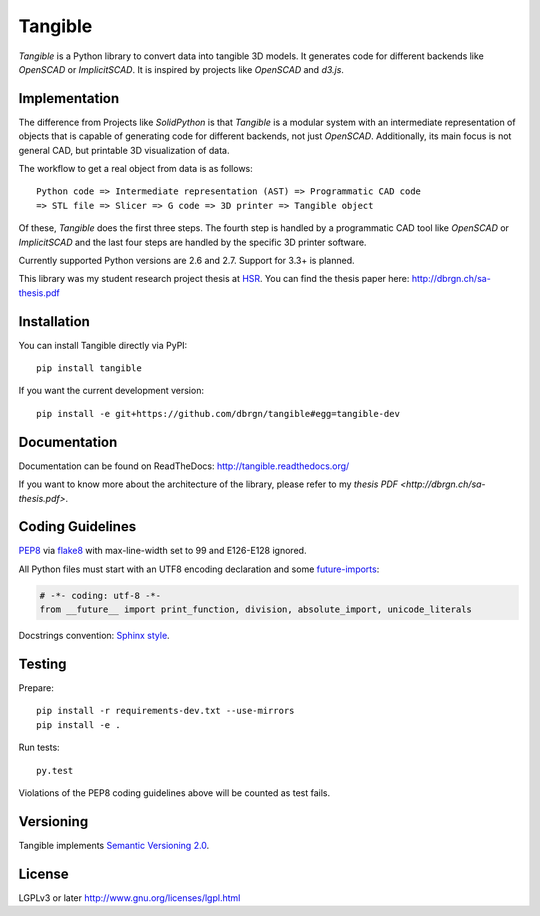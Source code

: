Tangible
========

.. image:: https://secure.travis-ci.org/dbrgn/tangible.png?branch=master
    :alt: Travis-CI build status
    :target: http://travis-ci.org/dbrgn/tangible

.. image:: https://coveralls.io/repos/dbrgn/tangible/badge.png?branch=master
    :target: https://coveralls.io/r/dbrgn/tangible
    :alt: Coverage Status

.. image:: https://pypip.in/d/tangible/badge.png
    :target: https://preview-pypi.python.org/project/tangible/
    :alt: Downloads

.. image:: https://pypip.in/v/tangible/badge.png
    :target: https://preview-pypi.python.org/project/tangible/
    :alt: Latest Version

*Tangible* is a Python library to convert data into tangible 3D models. It
generates code for different backends like *OpenSCAD* or *ImplicitSCAD*. It is
inspired by projects like *OpenSCAD* and *d3.js*.

.. image:: https://raw.github.com/dbrgn/tangible/master/example1.jpg
    :alt: Example 1

Implementation
--------------

The difference from Projects like *SolidPython* is that *Tangible* is a modular
system with an intermediate representation of objects that is capable of
generating code for different backends, not just *OpenSCAD*. Additionally, its
main focus is not general CAD, but printable 3D visualization of data.

The workflow to get a real object from data is as follows::

    Python code => Intermediate representation (AST) => Programmatic CAD code
    => STL file => Slicer => G code => 3D printer => Tangible object

Of these, *Tangible* does the first three steps. The fourth step is handled by
a programmatic CAD tool like *OpenSCAD* or *ImplicitSCAD* and the last four
steps are handled by the specific 3D printer software.

Currently supported Python versions are 2.6 and 2.7. Support for 3.3+ is
planned.

This library was my student research project thesis at `HSR <http://hsr.ch/>`_.
You can find the thesis paper here: http://dbrgn.ch/sa-thesis.pdf


Installation
------------

You can install Tangible directly via PyPI::

    pip install tangible

If you want the current development version::

    pip install -e git+https://github.com/dbrgn/tangible#egg=tangible-dev

 
Documentation
-------------

Documentation can be found on ReadTheDocs: `http://tangible.readthedocs.org/
<http://tangible.readthedocs.org/>`_

If you want to know more about the architecture of the library, please refer to
my `thesis PDF <http://dbrgn.ch/sa-thesis.pdf>`.


Coding Guidelines
-----------------

`PEP8 <http://www.python.org/dev/peps/pep-0008/>`__ via `flake8
<https://pypi.python.org/pypi/flake8>`_ with max-line-width set to 99 and
E126-E128 ignored.

All Python files must start with an UTF8 encoding declaration and some
`future-imports <http://stackful-dev.com/quick-tips-on-making-your-code-python-3-ready.html>`_:

.. sourcecode:: python

    # -*- coding: utf-8 -*-
    from __future__ import print_function, division, absolute_import, unicode_literals

Docstrings convention: `Sphinx style <http://stackoverflow.com/q/4547849/284318>`__.


Testing
-------

Prepare::

    pip install -r requirements-dev.txt --use-mirrors
    pip install -e .

Run tests::

    py.test

Violations of the PEP8 coding guidelines above will be counted as test fails.


Versioning
----------

Tangible implements `Semantic Versioning 2.0
<http://semver.org/spec/v2.0.0.html>`_.


License
-------

LGPLv3 or later `http://www.gnu.org/licenses/lgpl.html
<http://www.gnu.org/licenses/lgpl.html>`_
